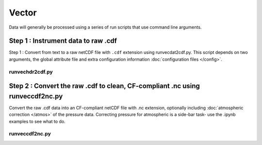 Vector
******

Data will generally be processed using a series of run scripts that use command line arguments.

Step 1 : Instrument data to raw .cdf
=====================================

Step 1 : Convert from text to a raw netCDF file with ``.cdf`` extension using runvecdat2cdf.py. This script
depends on two arguments, the global attribute file and extra configuration information :doc:`configuration files </config>`.

runvechdr2cdf.py
----------------

.. argparse::
   :ref: stglib.core.cmd.vecdat2cdf_parser
   :prog: runvecdat2cdf.py

Step 2 : Convert the raw .cdf to clean, CF-compliant .nc using runveccdf2nc.py
==============================================================================

Convert the raw .cdf data into an CF-compliant netCDF file with .nc extension, optionally including :doc:`atmospheric correction </atmos>` of the pressure data.  Correcting pressure for atmospheric is a side-bar task- use the .ipynb examples to see what to do.

runveccdf2nc.py
---------------

.. argparse::
   :ref: stglib.core.cmd.veccdf2nc_parser
   :prog: runveccdf2nc.py
